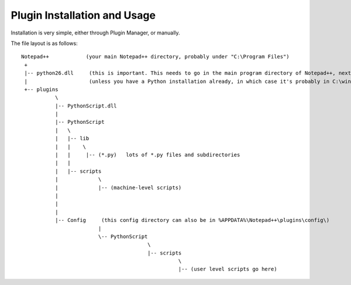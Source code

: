 Plugin Installation and Usage
=============================


Installation is very simple, either through Plugin Manager, or manually.

The file layout is as follows::

	Notepad++            (your main Notepad++ directory, probably under "C:\Program Files")
	 +
	 |-- python26.dll     (this is important. This needs to go in the main program directory of Notepad++, next to notepad++.exe)
	 |                    (unless you have a Python installation already, in which case it's probably in C:\windows already)
	 +-- plugins
		   \
		   |-- PythonScript.dll
		   |
		   |-- PythonScript
		   |   \
		   |   |-- lib
		   |   |    \
		   |   |     |-- (*.py)   lots of *.py files and subdirectories
		   |   |
		   |   |-- scripts
		   |		 \
		   |	  	 |-- (machine-level scripts)
		   |		 
		   |
		   |	   
		   |-- Config     (this config directory can also be in %APPDATA%\Notepad++\plugins\config\)
				 |
				 \-- PythonScript
						 \
						 |-- scripts
							   \
							   |-- (user level scripts go here)
							   
						   
